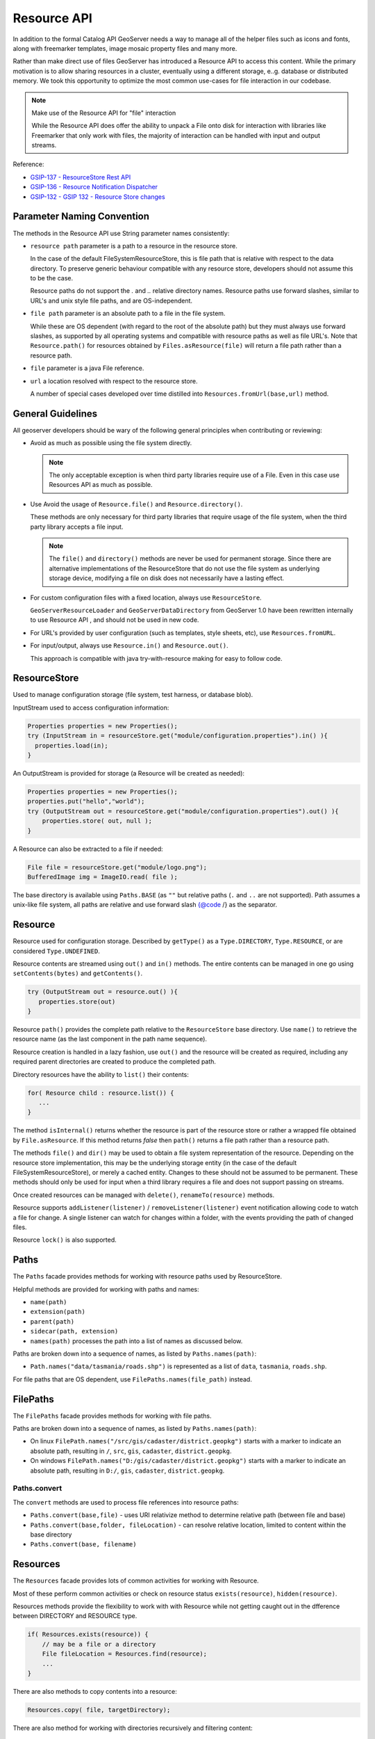 .. _config_resource:

Resource API
============

In addition to the formal Catalog API GeoServer needs a way to manage all of the helper files such as icons and fonts, along with freemarker templates, image mosaic property files and many more.

Rather than make direct use of files GeoServer has introduced a Resource API to access this content.  While the primary motivation is to allow sharing resources in a cluster, eventually using a different storage, e..g. database or distributed memory. We took this opportunity to optimize the most common use-cases for file interaction in our codebase.

.. note:: Make use of the Resource API for "file" interaction
   
   While the Resource API does offer the ability to unpack a File onto disk for interaction with libraries like Freemarker that only work with files, the majority of interaction can be handled with input and output streams.

Reference:

* `GSIP-137 - ResourceStore Rest API <https://github.com/geoserver/geoserver/wiki/GSIP-137>`__
* `GSIP-136 - Resource Notification Dispatcher <https://github.com/geoserver/geoserver/wiki/GSIP-136>`__
* `GSIP-132 - GSIP 132 - Resource Store changes <https://github.com/geoserver/geoserver/wiki/GSIP-132>`__

Parameter Naming Convention
---------------------------

The methods in the Resource API use String parameter names consistently:

* ``resource path`` parameter is a path to a resource in the resource store.

  In the case of the default FileSystemResourceStore, this is file path that is relative with respect to the data directory. To preserve generic behaviour compatible with any resource store, developers should not assume this to be the case.
  
  Resource paths do not support the `.` and `..` relative directory names. Resource paths use forward slashes, similar to URL's and unix style file paths, and are OS-independent.

* ``file path`` parameter is an absolute path to a file in the file system.

  While these are OS dependent (with regard to the root of the absolute path) but they must always use forward slashes, as supported by all operating systems and compatible with resource paths as well as file URL's. Note that ``Resource.path()`` for resources obtained by ``Files.asResource(file)`` will return a file path rather than a resource path.

* ``file`` parameter is a java File reference.

* ``url`` a location resolved with respect to the resource store.
  
  A number of special cases developed over time distilled into ``Resources.fromUrl(base,url)`` method.

General Guidelines
------------------

All geoserver developers should be wary of the following general principles when contributing or reviewing:

* Avoid as much as possible using the file system directly.
  
  .. note:: The only acceptable exception is when third party libraries require use of a File. Even in this case use Resources API as much as possible.

* Use Avoid the usage of ``Resource.file()`` and ``Resource.directory()``.
  
  These methods are only necessary for third party libraries that require usage of the file system, when the third party library accepts a file input.
  
  .. note:: The ``file()`` and ``directory()`` methods are never be used for permanent storage. Since there are alternative implementations of the ResourceStore that do not use the file system as underlying storage device, modifying a file on disk does not necessarily have a lasting effect.

* For custom configuration files with a fixed location, always use ``ResourceStore``.
  
  ``GeoServerResourceLoader`` and ``GeoServerDataDirectory`` from GeoServer 1.0 have been rewritten internally to use Resource API , and should not be used in new code.

* For URL's provided by user configuration (such as templates, style sheets, etc), use ``Resources.fromURL``.

* For input/output, always use ``Resource.in()`` and ``Resource.out()``.

  This approach is compatible with java try-with-resource making for easy to follow code.

ResourceStore
-------------

Used to manage configuration storage (file system, test harness, or database blob).
 
InputStream used to access configuration information:

.. code-block:: java

   Properties properties = new Properties();
   try (InputStream in = resourceStore.get("module/configuration.properties").in() ){
     properties.load(in);
   }

An OutputStream is provided for storage (a Resource will be created as needed):

.. code-block:: java

   Properties properties = new Properties();
   properties.put("hello","world");
   try (OutputStream out = resourceStore.get("module/configuration.properties").out() ){
       properties.store( out, null );
   }

A Resource can also be extracted to a file if needed:

.. code-block:: java

   File file = resourceStore.get("module/logo.png");
   BufferedImage img = ImageIO.read( file );

The base directory is available using ``Paths.BASE`` (as ``""`` but relative paths (``.`` and
``..`` are not supported). Path assumes a unix-like file system, all paths are relative and use forward slash
{@code /} as the separator.

Resource
--------

Resource used for configuration storage. Described by ``getType()`` as a ``Type.DIRECTORY``, ``Type.RESOURCE``, or are considered ``Type.UNDEFINED``.

Resource contents are streamed using ``out()`` and ``in()`` methods. The entire contents can be managed in one go using ``setContents(bytes)`` and ``getContents()``.

.. code-block:: java

   try (OutputStream out = resource.out() ){
      properties.store(out)
   }

Resource ``path()`` provides the complete path relative to the ``ResourceStore`` base directory. Use ``name()`` to retrieve the resource name (as the last component in the path name sequence).

Resource creation is handled in a lazy fashion, use ``out()`` and the resource will be created as required, including any required parent directories are created to produce the completed path.

Directory resources have the ability to ``list()`` their contents:

.. code-block:: java
   
   for( Resource child : resource.list()) {
      ...    
   }

The method ``isInternal()`` returns whether the resource is part of the resource store or rather a wrapped file obtained by ``File.asResource``. If this method returns `false` then ``path()`` returns a file path rather than a resource path.

The methods ``file()`` and ``dir()`` may be used to obtain a file system representation of the resource. Depending on the resource store implementation, this may be the underlying storage entity (in the case of the default FileSystemResourceStore), or merely a cached entity. Changes to these should not be assumed to be permanent. These methods should only be used for input when a third library requires a file and does not support passing on streams.

Once created resources can be managed with ``delete()``, ``renameTo(resource)`` methods.

Resource supports ``addListener(listener)`` / ``removeListener(listener)`` event notification allowing code to watch a file for change. A single listener can watch for changes within a folder, with the events providing the path of changed files.

Resource ``lock()`` is also supported.

Paths
-----

The ``Paths`` facade provides methods for working with resource paths used by ResourceStore.

Helpful methods are provided for working with paths and names:

* ``name(path)``
* ``extension(path)``
* ``parent(path)``
* ``sidecar(path, extension)``
* ``names(path)`` processes the path into a list of names as discussed below.

Paths are broken down into a sequence of names, as listed by ``Paths.names(path)``:

* ``Path.names("data/tasmania/roads.shp")`` is represented as a list of ``data``, ``tasmania``, ``roads.shp``.

For file paths that are OS dependent, use ``FilePaths.names(file_path)`` instead.

FilePaths
---------

The ``FilePaths`` facade provides methods for working with file paths.

Paths are broken down into a sequence of names, as listed by ``Paths.names(path)``:

* On linux ``FilePath.names("/src/gis/cadaster/district.geopkg")`` starts with a marker to indicate an absolute path, resulting in ``/``, ``src``, ``gis``, ``cadaster``, ``district.geopkg``.
* On windows ``FilePath.names("D:/gis/cadaster/district.geopkg")`` starts with a marker to indicate an absolute path, resulting in ``D:/``, ``gis``, ``cadaster``, ``district.geopkg``.


Paths.convert
^^^^^^^^^^^^^

The ``convert`` methods are used to process file references into resource paths:

* ``Paths.convert(base,file)`` - uses URI relativize method to determine relative path (between file and base)
* ``Paths.convert(base,folder, fileLocation)`` - can resolve relative location, limited to content within the base directory
* ``Paths.convert(base, filename)``

Resources
---------

The ``Resources`` facade provides lots of common activities for working with Resource.

Most of these perform common activities or check on resource status ``exists(resource)``, ``hidden(resource)``.

Resources methods provide the flexibility to work with with Resource while not getting caught out in the dfference between DIRECTORY and RESOURCE type.

.. code-block:: java
    
   if( Resources.exists(resource)) {
       // may be a file or a directory
       File fileLocation = Resources.find(resource);
       ...
   }

There are also methods to copy contents into a resource:

.. code-block:: java

   Resources.copy( file, targetDirectory);

There are also method for working with directories recursively and filtering content:

.. code-block:: java
   
   for (Resource svg : Resources.list( resource, new ExtensionFilter("svg"), true )) {
      ...    
   }

Resources.fromUrl
^^^^^^^^^^^^^^^^^

The interpretation of the URLs is as follows:

* ``resource:`` prefix - interpreted as a resource path, returns resource from the resource store.
* ``file:`` prefix with absolute path - interpreted as file path, returns resource created by Files.asResource that refers to file in the file system.
* ``file:`` prefix with relative path (deprecated) - interpreted as a resource path, returns resource from the resource store.

Examples:

* ``Resources.fromURL( baseDirectory, "resource:images/image.png")`` - resource path
* ``Resources.fromURL( baseDirectory, "file:images/image.png")`` - resource path (deprecated)
* ``Resources.fromURL( null, "/src/gis/cadaster/district.geopgk")`` - absolute file path (linux)
* ``Resources.fromURL( baseDirectory, "D:\\gis\\cadaster\\district.geopkg")`` - absolute file path (windows)
* ``Resources.fromURL( baseDirectory, "file:///D:/gis/cadaster/district.geopkg")`` - absolute file url (windows)
* ``Resources.fromURL( baseDirectory, "ftp://veftp.gsfc.nasa.gov/bluemarble/")`` - null (external reference)

Files
-----

The ``Files`` facade provides methods for working with file objects, and one method of critical importace to the Resource API.

Files.asResource
^^^^^^^^^^^^^^^^

The ``Files.asResource(file)`` method creates a ``ResourceAdapter`` wrapper around an absolute file location. Allows the use of Resource API when working with content outside of the data directory. This is primary useful for writing test cases. 

Files.url
^^^^^^^^^

.. warning:: This method is deprecated along with File use, recommend use of ``Resources.fromURL (baseDirectory, url )`` to obtain Resource.

The other key method is ``Files.url( baseDirectory, url)`` which is used to look up files based on a user provided URL (or path).


* ``Files.url( null, "resource:styles/logo.svg")`` - internal url format restricted to data directory content
* ``Files.url( null, "/src/gis/cadaster/district.geopgk")`` - absolute file path (linux)
* ``Files.url( baseDirectory, "D:\\gis\\cadaster\\district.geopkg")`` - absolute file path (windows)
* ``Files.url( baseDirectory, "file:///D:/gis/cadaster/district.geopkg")`` - absolute file url (windows)
* ``Files.url( baseDirectory, "ftp://veftp.gsfc.nasa.gov/bluemarble/")`` - null (external reference ignored as we cannot determine a file)
* ``Files.url( baseDirectory, "sde://user:pass@server:port")`` - null (custom strings are ignored as we cannot determine a file)


GeoServerDataDirectory
----------------------

``GeoServerDataDirectory`` is a special ``ResourceStore`` allowing the use of catalog configuration objects to act
as a reference point (rather than having to remember the structure of the data directory).

.. code-block:: java
   
   Resource icon = dataDirectory.get( workspaceInfo, "airports.svg");

``GeoServerDataDirectory`` has plenty of methods that still provide direct file access, internally however they are implemented using the Resource API.

.. code-block:: java

   public File findDataRoot() throws IOException {
       Resource directory = get("data");
       return Resources.directory(directory);
   }

GeoServerResourceLoader
-----------------------

The class ``GeoServerResourceLoader`` operates as a facade mimicking some of the early file based
interaction in our codebase to help during the migration to the ``ResourceStore`` API.

The use of ``location`` parameters here can reference a relative location in the data directory, or an absolute file location on disk.

Each method here can be expressed using the utility classes:

.. code-block:: java

   // Using GeoServerResourceLoader to work with local file
   File configuration = loader.createFile(location);
   try (OutputStream out = new FileOutputStream(configuration)) {
       xstream.toXML(ogrConfiguration, out);
   }
   
   // Using Paths and Resources to work with local file
   Resource resource = resources.get(Paths.convert(location));
   File configuration = Resources.createNewFile(resource);
   try (OutputStream out = new FileOutputStream(configuration)) {
     xstream.toXML(ogrConfiguration, out);
   }
   
   // Using Resource directly to work in clustered environment
   Resource resource = resourceStore.get(Paths.convert(location));
   try (OutputStream out = resource.out()) {
     xstream.toXML(ogrConfiguration, out);
   }
